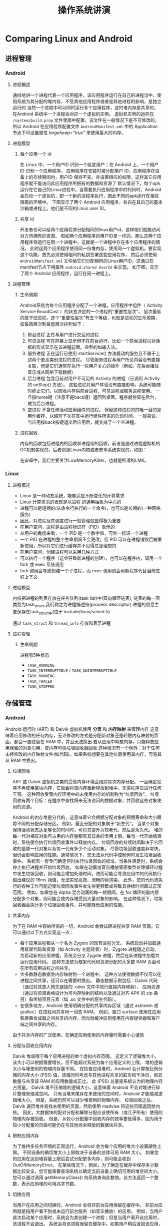 #+title: 操作系统讲演
* Comparing Linux and Android
** 进程管理
*** Android
**** 进程概述
通俗地讲一个进程代表一个应用程序，该应用程序运行在自己的进程当中，使用系统为其分配的堆内存，不受其他应用程序或者是其他进程的影响，是独立运行的
当然一个进程中可以同时运行多个应用程序，这时堆内存是共享的。
在Android 系统中一个进程会对应一个虚拟机实例。
虚拟机实例的运存在 =/system/build.prop= 文件里面中配置，该文件在一般情况下是不可修改的，
所以 Android 在应用程序配置文件 =AndroidManifest.xml= 中的 Application 节点下可设置属性 /largeheap="true"/ 来使用最大的内存。
**** 进程模型
***** 每个应用一个 id
在 Linux 中，一个用户ID 识别一个给定用户；在 Android 上，一个用户ID 识别一个应用程序。
应用程序在安装时被分配用户 ID，应用程序在设备上的存续期间内，用户ID 保持不变。并设置相应的权限，这样其它应用程序就不能访问此应用程序所拥有的数据和资源了
默认情况下，每个apk运行在它自己的Linux进程中。当需要执行应用程序中的代码时，Android会启动一个虚拟机，即一个新的进程来执行，因此不同的apk运行在相互隔离的环境中。
下图显示了两个 Android 应用程序，各自在其自己的基本沙箱或进程上。他们是不同的Linux user ID。


#+DOWNLOADED: screenshot @ 2022-04-15 13:27:26
[[file:../../../ChiniBlogs/src/images/Comparing_Linux_and_Android/2022-04-15_13-27-26_screenshot.png]]

***** 共享 id
开发者也可以给两个应用程序分配相同的linux用户id，这样他们就能访问对方所拥有的资源。
假如两个应用程序的用户ID是一样的，那么这两个应用程序将运行在同一个进程中，这就是一个进程中存在多个应用程序的情况，
此时这两个应用程序使用同一份堆内存，使用同一个虚拟机。要实现这个功能，首先必须使用相同的私钥签署这些应用程序，
然后必须使用 =AndroidManifest.xml= 文件给它们分配相同的Linux用户ID，这通过在manifest节点下得属性 =android:shared UserId= 来实现。
如下图，显示了两个 Android 应用程序，运行在同一进程上。


#+DOWNLOADED: screenshot @ 2022-04-15 13:28:38
[[file:../../../ChiniBlogs/src/images/Comparing_Linux_and_Android/2022-04-15_13-28-38_screenshot.png]]

**** 进程管理
***** 生命周期
Android系统为每个应用程序分配了一个进程，应用程序中组件（ Activity Service BroadCast ）的状态决定的一个进程的“重要性层次”，
层次最低的属于旧进程。这个“重要性层次”有五个等级，也就是进程的生命周期，按最高层次到最低层次排列如下：

1. 前台进程
   正在与用户进行交互的进程
2. 可见进程
   可在屏幕上显示但不在前台运行，比如一个前台进程以对话框的形式显示在该进程前面。典型的如输入法。
3. 服务进程
   正在运行已使用 startService() 方法启动的服务且不属于上述两个更高类别进程的进程。
   尽管服务进程与用户所见内容没有直接关联，但是它们通常在执行一些用户关心的操作（例如，在后台播放音乐或从网络下载数据）
4. 后台进程
   包含目前对用户不可见的 Activity 的进程（已调用 Activity 的 onStop() 方法）。
   这些进程对用户体验没有直接影响，系统可能随时终止它们，以回收内存供前台进程、可见进程或服务进程使用。
   一旦按home键（注意不是back键）返回到桌面，程序就停留在后台，成为后台进程。
5. 空进程
   不含任何活动应用组件的进程。
   保留这种进程的的唯一目的是用作缓存，以缩短下次在其中运行组件所需的启动时间。
   一般来说，当应用按back按键退出后应用后，就变成了一个空进程。

***** 进程回收
内存的回收包括进程内的回收和进程级的回收，前者是通过进程虚拟机的GC机制实现的，后者则是Linux内核或者安卓系统实现的，如图：

#+DOWNLOADED: screenshot @ 2022-04-15 13:32:58
[[file:../../../ChiniBlogs/src/images/Comparing_Linux_and_Android/2022-04-15_13-32-58_screenshot.png]]
在安卓中，我们主要关注LowMemoryKiller，也就是所谓的LMK。
*** Linux
**** 进程概述
- Linux 是一种动态系统，能够适应不断变化的计算需求
- Linux 计算需求的表现是以进程 的通用抽象为中心的
- 进程可以是短期的(从命令行执行的一个命令)，也可以是长期的(一种网络服务)
- 因此，对进程及其调度进行一般管理就显得极为重要
- 在用户空间，进程是由进程标识符（PID）表示的
- 从用户的角度来看，一个 PID 是一个数字值，可惟一标识一个进程
- 一个 PID 在进程的整个生命期间不会更改，但 PID 可以在进程销毁后被重新使用，所以对它们进行缓存并不见得总是理想的
- 在用户空间，创建进程可以采用几种方式
- 可以执行一个程序（这会导致新进程的创建），也可以在程序内，调用一个 fork 或 exec 系统调用
- fork 调用会导致创建一个子进程，而 exec 调用则会用新程序代替当前进程上下文
**** 进程模型
内核把进程的列表存放在任务队列(task list)中(双向循环链表), 链表的每一项类型为task_struct,我们称之为进程描述符(process descriptor)
进程的信息主要保存在task_struct中(位于 include/linux/sched.h)

#+DOWNLOADED: screenshot @ 2022-04-15 13:37:25
[[file:../../../ChiniBlogs/src/images/Comparing_Linux_and_Android/2022-04-15_13-37-25_screenshot.png]]
通过 =task_struct= 和 =thread_info= 存放和表示进程

#+DOWNLOADED: screenshot @ 2022-04-15 13:37:56
[[file:../../../ChiniBlogs/src/images/Comparing_Linux_and_Android/2022-04-15_13-37-56_screenshot.png]]


**** 进程管理
***** 生命周期
#+DOWNLOADED: screenshot @ 2022-04-15 13:43:45
[[file:../../../ChiniBlogs/src/images/Comparing_Linux_and_Android/2022-04-15_13-43-45_screenshot.png]]

进程有5种状态
- =TASK_RUNNING=
- =TASK_INTERRUPTIBLE= / =TASK_UNINTERRUPTIBLE=
- =TASK_RUNNING=
- =TASK_TRACED=
- =TASK_STOPPED=
** 存储管理
*** Android
Android 运行时 (ART) 和 Dalvik 虚拟机使用 *分页* 和 *内存映射* 来管理内存
这意味着应用修改的任何内存，无论修改的方式是分配新对象还是轻触内存映射的页面，都会一直驻留在 RAM 中，并且无法换出
要从应用中释放内存，只能释放应用保留的对象引用，使内存可供垃圾回收器回收
这种情况有一个例外：对于任何未经修改的内存映射文件(如代码)，如果系统想要在其他位置使用其内存，可将其从 RAM 中换出。
**** 垃圾回收
ART 或 Dalvik 虚拟机之类的受管内存环境会跟踪每次内存分配。
一旦确定程序不再使用某块内存，它就会将该内存重新释放到堆中，无需程序员进行任何干预。
这种回收受管内存环境中的未使用内存的机制称为“垃圾回收”。
垃圾回收有两个目标：在程序中查找将来无法访问的数据对象，并回收这些对象使用的资源。

Android 的内存堆是分代的，这意味着它会根据分配对象的预期寿命和大小跟踪不同的分配存储分区。
例如，最近分配的对象属于“新生代”。
当某个对象保持活动状态达足够长的时间时，可将其提升为较老代，然后是永久代。
堆的每一代对相应对象可占用的内存量都有其自身的专用上限。每当一代开始填满时，系统便会执行垃圾回收事件以释放内存。
垃圾回收的持续时间取决于它回收的是哪一代对象以及每一代有多少个活动对象。
尽管垃圾回收速度非常快，但仍会影响应用的性能。通常情况下，您无法从代码中控制何时发生垃圾回收事件。
系统有一套专门确定何时执行垃圾回收的标准。当条件满足时，系统会停止执行进程并开始垃圾回收。
如果在动画或音乐播放等密集型处理循环过程中发生垃圾回收，则可能会增加处理时间，进而可能会导致应用中的代码执行超出建议的 16ms 阈值，无法实现高效、流畅的帧渲染。
此外，您的代码流执行的各种工作可能迫使垃圾回收事件发生得更频繁或导致其持续时间超过正常范围。
例如，如果您在 Alpha 混合动画的每一帧期间，在 for 循环的最内层分配多个对象，则可能会使内存堆受到大量对象的影响。
在这种情况下，垃圾回收器会执行多个垃圾回收事件，并可能降低应用的性能。

**** 共享内存
为了在 RAM 中容纳所需的一切，Android 会尝试跨进程共享 RAM 页面。它可以通过以下方式实现这一点：
- 每个应用进程都从一个名为 Zygote 的现有进程分叉。
  系统启动并加载通用框架代码和资源（如 Activity 主题背景）时，Zygote 进程随之启动。
  为启动新的应用进程，系统会分叉 Zygote 进程，然后在新进程中加载并运行应用代码。
  这种方法使为框架代码和资源分配的大多数 RAM 页面可在所有应用进程之间共享。
- 大多数静态数据会内存映射到一个进程中。
  这种方法使得数据不仅可以在进程之间共享，还可以在需要时换出。
  静态数据示例包括：Dalvik 代码（通过将其放入预先链接的 .odex 文件中进行直接内存映射）、
  应用资源（通过将资源表格设计为可内存映射的结构以及通过对齐 APK 的 zip 条目）和传统项目元素（如 .so 文件中的原生代码）。
- 在很多地方，Android 使用明确分配的共享内存区域（通过 ashmem 或 gralloc）在进程间共享同一动态 RAM。
  例如，窗口 surface 使用在应用和屏幕合成器之间共享的内存，而光标缓冲区则使用在内容提供器和客户端之间共享的内存。

由于共享内存的广泛使用，在确定应用使用的内存量时需要小心谨慎

**** 分配与回收应用内存
Dalvik 堆局限于每个应用进程的单个虚拟内存范围。
这定义了逻辑堆大小，该大小可以根据需要增长，但不能超过系统为每个应用定义的上限。
堆的逻辑大小与堆使用的物理内存量不同。
在检查应用堆时，Android 会计算按比例分摊的内存大小 (PSS) 值，该值同时考虑与其他进程共享的脏页和干净页，但其数量与共享该 RAM 的应用数量成正比。
此 (PSS) 总量是系统认为的物理内存占用量。
Dalvik 堆不压缩堆的逻辑大小，这意味着 Android 不会对堆进行碎片整理来缩减空间。
只有当堆末尾存在未使用的空间时，Android 才能缩减逻辑堆大小。
但是，系统仍然可以减少堆使用的物理内存。
垃圾回收之后，Dalvik 遍历堆并查找未使用的页面，然后使用 madvise 将这些页面返回给内核。
因此，大数据块的配对分配和解除分配应该使所有（或几乎所有）使用的物理内存被回收。
但是，从较小分配量中回收内存的效率要低得多，因为用于较小分配量的页面可能仍在与其他尚未释放的数据块共享。

**** 限制应用内存
为了维持多任务环境的正常运行，Android 会为每个应用的堆大小设置硬性上限。
不同设备的确切堆大小上限取决于设备的总体可用 RAM 大小。
如果您的应用在达到堆容量上限后尝试分配更多内存，则可能会收到 OutOfMemoryError。
在某些情况下，例如，为了确定在缓存中保存多少数据比较安全，您可能需要查询系统以确定当前设备上确切可用的堆空间大小。
您可以通过调用 getMemoryClass() 向系统查询此数值。此方法返回一个整数，表示应用堆的可用兆字节数。

**** 切换应用
当用户在应用之间切换时，Android 会将非前台应用保留在缓存中。
非前台应用就是指用户看不到或未运行前台服务（如音乐播放）的应用。
例如，当用户首次启动某个应用时，系统会为其创建一个进程；但是当用户离开此应用时，该进程不会退出。
系统会将该进程保留在缓存中。如果用户稍后返回该应用，系统就会重复使用该进程，从而加快应用切换速度。
如果您的应用具有缓存的进程且保留了目前不需要的资源，那么即使用户未使用您的应用，它也会影响系统的整体性能。
当系统资源（如内存）不足时，它将会终止缓存中的进程。系统还会考虑终止占用最多内存的进程以释放 RAM。 
*** Linux
**** Intel 处理器的内存管理
早期 Intel 的处理器从 80286 开始使用的是段式内存管理。
但是很快发现，光有段式内存管理而没有页式内存管理是不够的，这会使它的 X86 系列会失去市场的竞争力。
因此，在不久以后的 80386 中就实现了对页式内存管理。也就是说，80386 除了完成并完善从 80286 开始的段式内存管理的同时还实现了页式内存管理。
但是这个 80386 的页式内存管理设计时，没有绕开段式内存管理，而是建立在段式内存管理的基础上，
这就意味着，页式内存管理的作用是在由段式内存管理所映射而成的地址上再加上一层地址映射。

由于此时由段式内存管理映射而成的地址不再是“物理地址”了，Intel 就称之为“线性地址”（也称虚拟地址）
于是，段式内存管理先将逻辑地址映射成线性地址，然后再由页式内存管理将线性地址映射成物理地址。

#+DOWNLOADED: screenshot @ 2022-04-15 20:09:33
[[file:../../../ChiniBlogs/src/images/Comparing_Linux_and_Android/2022-04-15_20-09-33_screenshot.png]]
**** Linux 内存管理
*Linux 内存主要采用的是页式内存管理，但同时也不可避免地涉及了段机制*
这主要是上面 Intel 处理器发展历史导致的，因为 Intel X86 CPU 一律对程序中使用的地址先进行段式映射，然后才能进行页式映射
既然 CPU 的硬件结构是这样，Linux 内核也只好服从 Intel 的选择
但是事实上，Linux 内核所采取的办法是使段式映射的过程实际上不起什么作用
也就是说，“上有政策，下有对策”，若惹不起就躲着走。
Linux 系统中的每个段都是从 0 地址开始的整个 4GB 虚拟空间(32 位环境下)，也就是所有的段的起始地址都是一样的
这意味着，Linux 系统中的代码，包括操作系统本身的代码和应用程序代码，所面对的地址空间都是线性地址空间(虚拟地址)，
这种做法相当于屏蔽了处理器中的逻辑地址概念，段只被用于访问控制和内存保护。